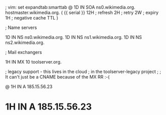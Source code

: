 ; vim: set expandtab:smarttab
@           1D  IN SOA  ns0.wikimedia.org.  hostmaster.wikimedia.org.   (
                    {{ serial }}
                    12H     ; refresh
                    2H      ; retry
                    2W      ; expiry
                    1H      ; negative cache TTL
                    )

; Name servers

            1D  IN NS   ns0.wikimedia.org.
            1D  IN NS   ns1.wikimedia.org.
            1D  IN NS   ns2.wikimedia.org.

; Mail exchangers

            1H  IN MX   10 toolserver.org.

; legacy support - this lives in the cloud
; in the toolserver-legacy project
;
; It can't just be a CNAME because of the MX RR :-(

@           1H  IN A    185.15.56.23
*           1H  IN A    185.15.56.23

